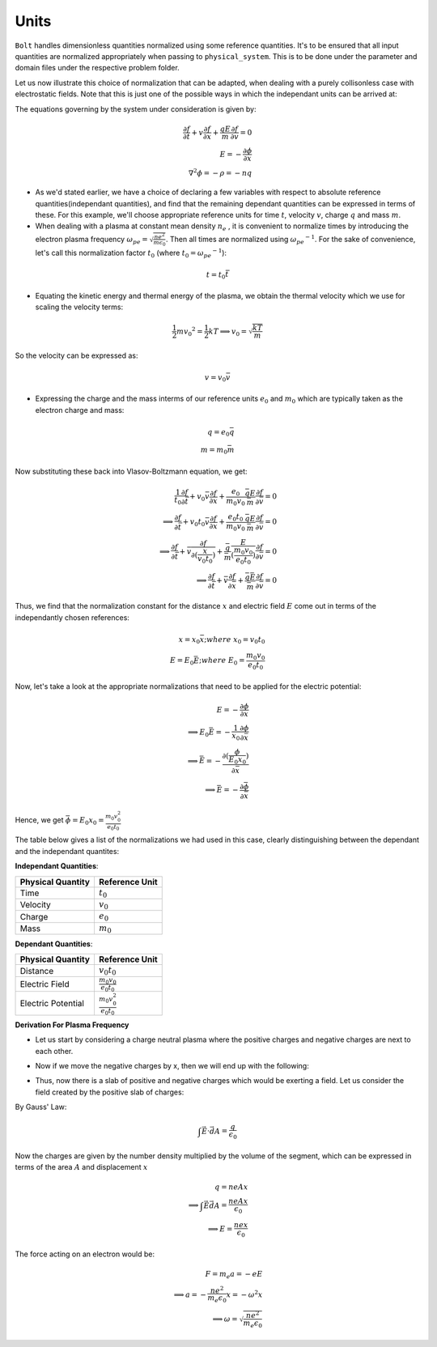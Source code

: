 *****
Units
*****

:math:`\texttt{Bolt}` handles dimensionless quantities normalized using some reference quantities. It's to be ensured that all input quantities are normalized appropriately when passing to ``physical_system``. This is to be done under the parameter and domain files under the respective problem folder.

Let us now illustrate this choice of normalization that can be adapted, when dealing with a purely collisonless case with electrostatic fields. Note that this is just one of the possible ways in which the independant units can be arrived at:

The equations governing by the system under consideration is given by:

.. math::
  \frac{\partial f}{\partial t} + v \frac{\partial f}{\partial x} + \frac{qE}{m} \frac{\partial f}{\partial v} = 0 \\
  E = -\frac{\partial \phi}{\partial x} \\
  \nabla^2 \phi = - \rho = - n q

- As we'd stated earlier, we have a choice of declaring a few variables with respect to absolute reference quantities(independant quantities), and find that the remaining dependant quantities can be expressed in terms of these. For this example, we'll choose appropriate reference units for time :math:`t`, velocity :math:`v`, charge :math:`q` and mass :math:`m`.

- When dealing with a plasma at constant mean density :math:`n_e` , it is convenient to normalize times by introducing the electron plasma frequency :math:`\omega_{pe} = \sqrt{\frac{ne^2}{m \epsilon_0}}`. Then all times are normalized using :math:`{\omega_{pe}}^{-1}`. For the sake of convenience, let's call this normalization factor :math:`t_0` (where :math:`t_0 = {\omega_{pe}}^{-1}`):

.. math::
    t = t_0 \bar{t}

- Equating the kinetic energy and thermal energy of the plasma, we obtain the thermal velocity which we use for scaling the velocity terms:

.. math::
    \frac{1}{2} m {v_0}^2 = \frac{1}{2} k T \implies v_0 = \sqrt{\frac{k T}{m}}

So the velocity can be expressed as:

.. math::
    v = v_0 \bar{v}

- Expressing the charge and the mass interms of our reference units :math:`e_0` and :math:`m_0` which are typically taken as the electron charge and mass:

.. math::
    q = e_0 \bar{q} \\
    m = m_0 \bar{m}

Now substituting these back into Vlasov-Boltzmann equation, we get:

.. math::
  \frac{1}{t_0} \frac{\partial f}{\partial \bar{t}} + v_0 \bar{v} \frac{\partial f}{\partial x} + \frac{e_0}{m_0 v_0} \frac{\bar{q}E}{\bar{m}} \frac{\partial f}{\partial \bar{v}} = 0 \\
  \implies \frac{\partial f}{\partial \bar{t}} + v_0 t_0 \bar{v} \frac{\partial f}{\partial x} + \frac{e_0 t_0}{m_0 v_0} \frac{\bar{q}E}{\bar{m}} \frac{\partial f}{\partial \bar{v}} = 0 \\
  \implies \frac{\partial f}{\partial \bar{t}} + \bar{v} \frac{\partial f}{\partial (\frac{x}{v_0 t_0})} +  \frac{\bar{q}}{\bar{m}} \frac{E}{(\frac{m_0 v_0}{e_0 t_0})} \frac{\partial f}{\partial \bar{v}} = 0 \\
  \implies \frac{\partial f}{\partial \bar{t}} + \bar{v} \frac{\partial f}{\partial \bar{x}} +  \frac{\bar{q} \bar{E}}{\bar{m}} \frac{\partial f}{\partial \bar{v}} = 0

Thus, we find that the normalization constant for the distance :math:`x` and electric field :math:`E` come out in terms of the independantly chosen references:

.. math::
    x = x_0 \bar{x}; where\ x_0 = v_0 t_0 \\
    E = E_0 \bar{E}; where\ E_0 = \frac{m_0 v_0}{e_0 t_0}

Now, let's take a look at the appropriate normalizations that need to be applied for the electric potential:

.. math::
  E = -\frac{\partial \phi}{\partial x} \\
  \implies E_0 \bar{E} = -\frac{1}{x_0} \frac{\partial \phi}{\partial \bar{x}} \\
  \implies \bar{E} = -\frac{\partial (\frac{\phi}{E_0 x_0})}{\partial \bar{x}} \\
  \implies \bar{E} = -\frac{\partial \bar{\phi}}{\partial \bar{x}}

Hence, we get :math:`\bar{\phi} = E_0 x_0 = \frac{m_0 v_0^2}{e_0 t_0}`

The table below gives a list of the normalizations we had used in this case, clearly distinguishing between the dependant and the independant quantites:

**Independant Quantities**:

+--------------------+------------------+
|Physical Quantity   | Reference Unit   | 
+====================+==================+ 
| Time               | :math:`t_0`      | 
+--------------------+------------------+ 
| Velocity           | :math:`v_0`      | 
+--------------------+------------------+ 
| Charge             | :math:`e_0`      | 
+--------------------+------------------+
| Mass               | :math:`m_0`      | 
+--------------------+------------------+

**Dependant Quantities**:

+--------------------+----------------------------------+
|Physical Quantity   | Reference Unit                   | 
+====================+==================================+ 
| Distance           | :math:`v_0 t_0`                  | 
+--------------------+----------------------------------+ 
| Electric Field     | :math:`\frac{m_0 v_0}{e_0 t_0}`  | 
+--------------------+----------------------------------+ 
| Electric Potential | :math:`\frac{m_0 v_0^2}{e_0 t_0}`| 
+--------------------+----------------------------------+

**Derivation For Plasma Frequency**

- Let us start by considering a charge neutral plasma where the positive charges and negative charges are next to each other.

.. image:: images/neutral.png
   :width: 600

- Now if we move the negative charges by x, then we will end up with the following:

.. image:: images/perturbed.png
   :width: 600

- Thus, now there is a slab of positive and negative charges which would be exerting a field. Let us consider the field created by the positive slab of charges:
By Gauss' Law:

.. math::
  \int \vec{E} \cdot \vec{dA} = \frac{q}{\epsilon_0}

Now the charges are given by the number density multiplied by the volume of the segment, which can be expressed in terms of the area :math:`A` and displacement :math:`x`

.. math::
  q = n e A x \\
  \implies \int \vec{E} \vec{dA} = \frac{n e A x}{\epsilon_0} \\
  \implies E = \frac{n e x}{\epsilon_0}

The force acting on an electron would be:

.. math::
  F = m_e a = -e E \\
  \implies a = -\frac{n e^2}{m_e \epsilon_0} x = - \omega^2 x \\
  \implies \omega = \sqrt{\frac{n e^2}{m_e \epsilon_0}}
